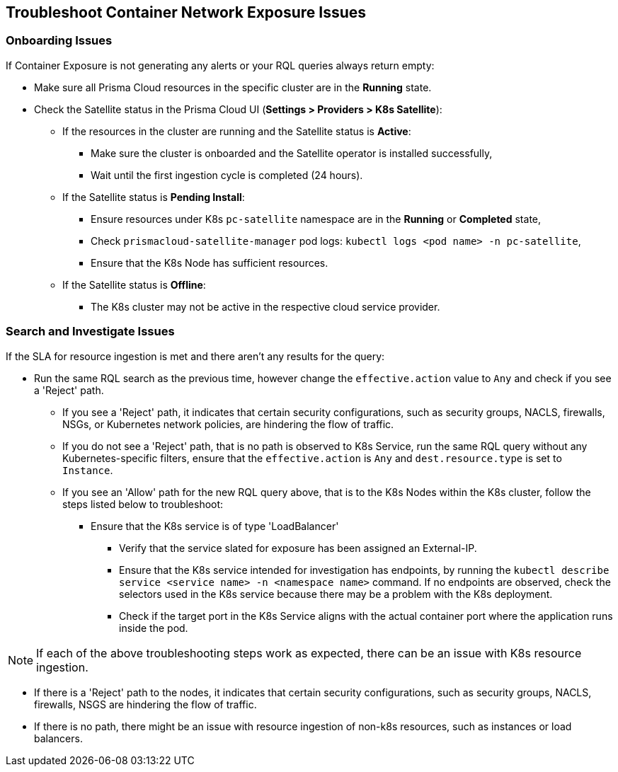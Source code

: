 == Troubleshoot Container Network Exposure Issues

=== Onboarding Issues

If Container Exposure is not generating any alerts or your RQL queries always return empty:

//ask PM about resources vs. assets?

* Make sure all Prisma Cloud resources in the specific cluster are in the *Running* state.

* Check the Satellite status in the Prisma Cloud UI (*Settings > Providers > K8s Satellite*):
+
** If the resources in the cluster are running and the Satellite status is *Active*:
+
*** Make sure the cluster is onboarded and the Satellite operator is installed successfully,

*** Wait until the first ingestion cycle is completed (24 hours).

** If the Satellite status is *Pending Install*:
+
*** Ensure resources under K8s `pc-satellite` namespace are in the *Running* or *Completed* state,

*** Check `prismacloud-satellite-manager` pod logs: `kubectl logs <pod name> -n pc-satellite`,

*** Ensure that the K8s Node has sufficient resources.

** If the Satellite status is *Offline*:
+
*** The K8s cluster may not be active in the respective cloud service provider.


=== Search and Investigate Issues

If the SLA for resource ingestion is met and there aren't any results for the query:

* Run the same RQL search as the previous time, however change the `effective.action` value to `Any` and check if you see a 'Reject' path.
+
** If you see a 'Reject' path, it indicates that certain security configurations, such as security groups, NACLS, firewalls, NSGs, or Kubernetes network policies, are hindering the flow of traffic.

** If you do not see a 'Reject' path, that is no path is observed to K8s Service, run the same RQL query without any Kubernetes-specific filters, ensure that the `effective.action` is `Any` and `dest.resource.type` is set to `Instance`.

** If you see an 'Allow' path for the new RQL query above, that is to the K8s Nodes within the K8s cluster, follow the steps listed below to troubleshoot:
+
*** Ensure that the K8s service is of type 'LoadBalancer'
+
**** Verify that the service slated for exposure has been assigned an External-IP.
//if not issue with provisioning the load balancer.

**** Ensure that the K8s service intended for investigation has endpoints, by running the `kubectl describe service <service name> -n <namespace name>` command. If no endpoints are observed, check the selectors used in the K8s service because there may be a problem with the K8s deployment.

**** Check if the target port in the K8s Service aligns with the actual container port where the application runs inside the pod. 

NOTE: If each of the above troubleshooting steps work as expected, there can be an issue with K8s resource ingestion.

* If there is a 'Reject' path to the nodes, it indicates that certain security configurations, such as security groups, NACLS, firewalls, NSGS are hindering the flow of traffic.

* If there is no path, there might be an issue with resource ingestion of non-k8s resources, such as instances or load balancers.

